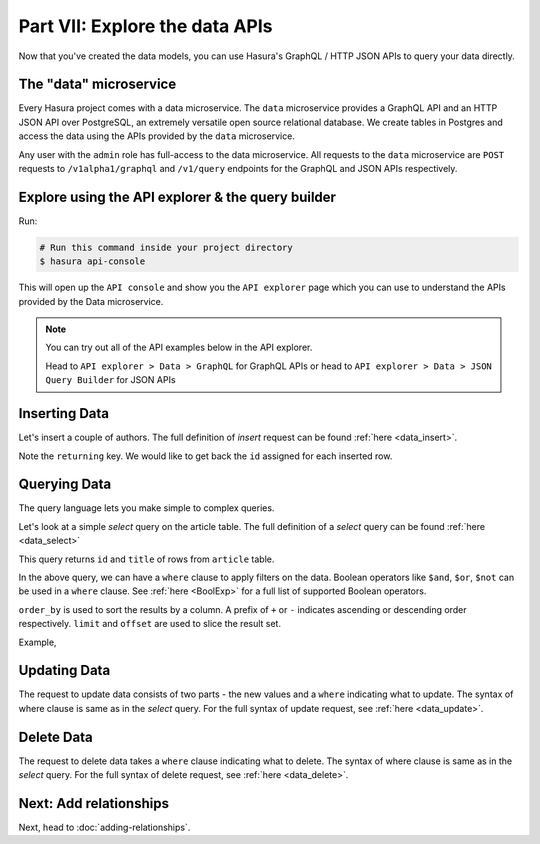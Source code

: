 Part VII: Explore the data APIs
===============================

Now that you've created the data models, you can use Hasura's GraphQL / HTTP JSON APIs to query your data directly.

The "data" microservice
-----------------------

Every Hasura project comes with a data microservice. The ``data`` microservice provides a GraphQL API and an HTTP JSON API
over PostgreSQL, an extremely versatile open source relational database. We create tables in Postgres and access the
data using the APIs provided by the ``data`` microservice.

Any user with the ``admin`` role has full-access to the data microservice. All requests to the ``data`` microservice
are ``POST`` requests to ``/v1alpha1/graphql`` and ``/v1/query`` endpoints for the GraphQL and JSON APIs respectively.

Explore using the API explorer & the query builder
--------------------------------------------------

Run:

.. code-block:: bash

   # Run this command inside your project directory
   $ hasura api-console

This will open up the ``API console`` and show you the ``API explorer`` page which you can use to understand the APIs
provided by the Data microservice.

.. image:: ../../img/complete-tutorial/tutorial-api-console.png

.. admonition:: Note

   You can try out all of the API examples below in the API explorer.
   
   Head to ``API explorer > Data > GraphQL`` for GraphQL APIs or head to ``API explorer > Data > JSON Query Builder``
   for JSON APIs

Inserting Data
--------------

Let's insert a couple of authors. The full definition of `insert` request can be found :ref:`here <data_insert>`.

.. rst-class:: api_tabs
.. tabs::

   .. tab:: GraphQL

      .. code-block:: none

         mutation insert_author {
           insert_author (objects: [{id: 100, name: "Sam"}, {id: 101, name: "Greg"}]) {
             returning {
               id
             }
           }
         }

   .. tab:: JSON API

      .. code-block:: http
         :emphasize-lines: 14

         POST data.<cluster-name>.hasura-app.io/v1/query HTTP/1.1
         Content-Type: application/json
         Authorization: Bearer <auth-token>
         X-Hasura-Role: admin

         {
             "type":"insert",
             "args":{
                 "table":"author",
                 "objects":[
                     {"id": 100, "name":"Sam"},
                     {"id": 101, "name":"Greg"}
                 ],
                 "returning":["id"]
             }
         }


Note the ``returning`` key. We would like to get back the ``id`` assigned for each inserted row.

Querying Data
-------------

The query language lets you make simple to complex queries.

Let's look at a simple `select` query on the article table. The full definition of a `select` query can be
found :ref:`here <data_select>`

.. rst-class:: api_tabs
.. tabs::

   .. tab:: GraphQL

      .. code-block:: none

        query fetch_article {
          author {
            id
            title
          }
        }

   .. tab:: JSON API

      .. code-block:: http

         POST data.<cluster-name>.hasura-app.io/v1/query HTTP/1.1
         Content-Type: application/json
         Authorization: Bearer <auth-token>
         X-Hasura-Role: admin

         {
             "type" : "select",
             "args" : {
                 "table" : "article",
                 "columns": ["id", "title"]
             }
         }


This query returns ``id`` and ``title`` of rows from ``article`` table.


In the above query, we can have a ``where`` clause to apply filters on the data. Boolean operators like ``$and``, ``$or``,
``$not`` can be used in a ``where`` clause. See :ref:`here <BoolExp>` for a full list of supported Boolean operators.

.. rst-class:: api_tabs
.. tabs::

   .. tab:: GraphQL

      .. code-block:: none

          query fetch_article {
               article (where: {_and: [{rating: {_gte: 2} author_id: {_eq: 6} }] } ) {
                 id
                 title
                 author_id
               }
             }


   .. tab:: JSON API

      .. code-block:: http

         POST data.<cluster-name>.hasura-app.io/v1/query HTTP/1.1
         Content-Type: application/json
         Authorization: Bearer <auth-token>
         X-Hasura-Role: admin

         {
             "type" : "select",
             "args" : {
                 "table" : "article",
                 "columns": ["id", "title"],
                 "where": {
                     "$and" : [
                         {"rating": {"$gte": 2}},
                         {"author_id" : 6}
                     ]
                 }
             }
         }

      .. admonition:: Syntactic sugar

         .. code-block:: json

            { "author_id": 6 }

         is just a shortcut for writing the 'is-equal-to' operator, ``$eq``

         .. code-block:: json

           { "author_id": { "$eq": 6 } }

``order_by`` is used to sort the results by a column. A prefix of ``+`` or ``-`` indicates ascending or descending order
respectively. ``limit`` and ``offset`` are used to slice the result set.

Example,

.. rst-class:: api_tabs
.. tabs::

   .. tab:: GraphQL

      .. code-block:: none

        query fetch_article {
          author (limit: 10, order_by: ["+author_id"]) {
            id
            title
          }
        }

   .. tab:: JSON API

      .. code-block:: http

         POST data.<cluster-name>.hasura-app.io/v1/query HTTP/1.1
         Content-Type: application/json
         Authorization: Bearer <auth-token>
         X-Hasura-Role: admin

         {
             "type" : "select",
             "args" : {
                 "table" : "article",
                 "columns": ["id", "title"],
                 "order_by" : "+author_id",
                 "limit" : 10
             }
         }


Updating Data
-------------

The request to update data consists of two parts - the new values and a ``where`` indicating what to update. The syntax
of where clause is same as in the `select` query. For the full syntax of update request, see :ref:`here <data_update>`.

.. rst-class:: api_tabs
.. tabs::

   .. tab:: GraphQL

      .. code-block:: none

        mutation update_article {
          update_article(where: {id: {_eq: 4}} _set: {title: "Mystery affair at Styles"}) {
            affected_rows
          }
        }

   .. tab:: JSON API

      .. code-block:: http

         POST /v1/query HTTP/1.1
         Content-Type: application/json
         Authorization: Bearer <auth-token>
         X-Hasura-Role: admin

         {
             "type" : "update",
             "args" : {
                 "table" : "article",
                 "$set": {"title": "Mystery affair at Styles"},
                 "where": {
                     "id": 4
                 }
             }
         }


Delete Data
-----------

The request to delete data takes a ``where`` clause indicating what to delete. The syntax of where clause is same as in
the `select` query. For the full syntax of delete request, see :ref:`here <data_delete>`.

.. rst-class:: api_tabs
.. tabs::

   .. tab:: GraphQL

      .. code-block:: none

        mutation delete_article {
          delete_article(where: {rating: {_lte: 1}}) {
            affected_rows
          }
        }

   .. tab:: JSON API

      .. code-block:: http

         POST /v1/query HTTP/1.1
         Content-Type: application/json
         Authorization: Bearer <auth-token>
         X-Hasura-Role: admin

         {
             "type" : "delete",
             "args" : {
                 "table" : "article",
                 "where": {
                    "rating": {"$lte" : 1}
                 }
             }
         }


Next: Add relationships
-----------------------

Next, head to :doc:`adding-relationships`.
